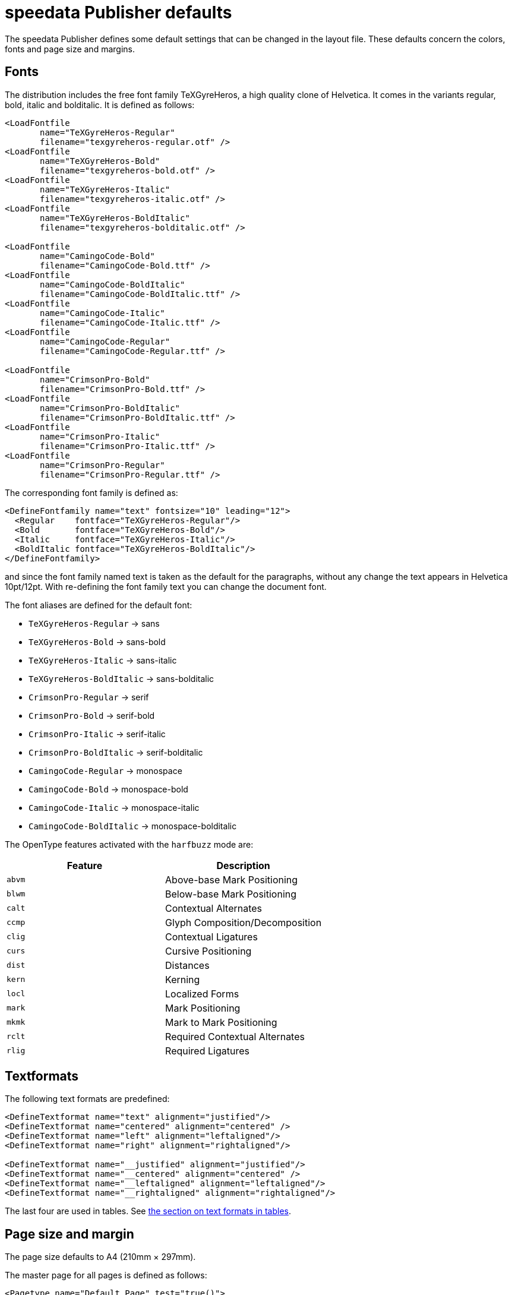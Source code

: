 [appendix]
[[app-defaults]]
= speedata Publisher defaults

The speedata Publisher defines some default settings that can be changed in the layout file. These defaults concern the colors, fonts and page size and margins.

== Fonts
The distribution includes the free font family TeXGyreHeros, a high quality clone of Helvetica. It comes in the variants regular, bold, italic and bolditalic. It is defined as follows:

[source, xml]
-------------------------------------------------------------------------------
<LoadFontfile
       name="TeXGyreHeros-Regular"
       filename="texgyreheros-regular.otf" />
<LoadFontfile
       name="TeXGyreHeros-Bold"
       filename="texgyreheros-bold.otf" />
<LoadFontfile
       name="TeXGyreHeros-Italic"
       filename="texgyreheros-italic.otf" />
<LoadFontfile
       name="TeXGyreHeros-BoldItalic"
       filename="texgyreheros-bolditalic.otf" />

<LoadFontfile
       name="CamingoCode-Bold"
       filename="CamingoCode-Bold.ttf" />
<LoadFontfile
       name="CamingoCode-BoldItalic"
       filename="CamingoCode-BoldItalic.ttf" />
<LoadFontfile
       name="CamingoCode-Italic"
       filename="CamingoCode-Italic.ttf" />
<LoadFontfile
       name="CamingoCode-Regular"
       filename="CamingoCode-Regular.ttf" />

<LoadFontfile
       name="CrimsonPro-Bold"
       filename="CrimsonPro-Bold.ttf" />
<LoadFontfile
       name="CrimsonPro-BoldItalic"
       filename="CrimsonPro-BoldItalic.ttf" />
<LoadFontfile
       name="CrimsonPro-Italic"
       filename="CrimsonPro-Italic.ttf" />
<LoadFontfile
       name="CrimsonPro-Regular"
       filename="CrimsonPro-Regular.ttf" />
-------------------------------------------------------------------------------

The corresponding font family is defined as:

[source, xml]
-------------------------------------------------------------------------------
<DefineFontfamily name="text" fontsize="10" leading="12">
  <Regular    fontface="TeXGyreHeros-Regular"/>
  <Bold       fontface="TeXGyreHeros-Bold"/>
  <Italic     fontface="TeXGyreHeros-Italic"/>
  <BoldItalic fontface="TeXGyreHeros-BoldItalic"/>
</DefineFontfamily>
-------------------------------------------------------------------------------

and since the font family named text is taken as the default for the paragraphs, without any change the text appears in Helvetica 10pt/12pt. With re-defining the font family text you can change the document font.

The font aliases are defined for the default font:

* `TeXGyreHeros-Regular` -> sans
* `TeXGyreHeros-Bold` -> sans-bold
* `TeXGyreHeros-Italic` -> sans-italic
* `TeXGyreHeros-BoldItalic` -> sans-bolditalic

* `CrimsonPro-Regular` -> serif
* `CrimsonPro-Bold` -> serif-bold
* `CrimsonPro-Italic` -> serif-italic
* `CrimsonPro-BoldItalic` -> serif-bolditalic

* `CamingoCode-Regular` -> monospace
* `CamingoCode-Bold` -> monospace-bold
* `CamingoCode-Italic` -> monospace-italic
* `CamingoCode-BoldItalic` -> monospace-bolditalic

The OpenType features activated with the `harfbuzz` mode are:

[options="header"]
|=======
| Feature | Description
| `abvm` | Above-base Mark Positioning
| `blwm` | Below-base Mark Positioning
| `calt` | Contextual Alternates
| `ccmp` | Glyph Composition/Decomposition
| `clig` | Contextual Ligatures
| `curs` | Cursive Positioning
| `dist` | Distances
| `kern` | Kerning
| `locl` | Localized Forms
| `mark` | Mark Positioning
| `mkmk` | Mark to Mark Positioning
| `rclt` | Required Contextual Alternates
| `rlig` | Required Ligatures
|=======


== Textformats

The following text formats are predefined:

[source, xml]
-------------------------------------------------------------------------------
<DefineTextformat name="text" alignment="justified"/>
<DefineTextformat name="centered" alignment="centered" />
<DefineTextformat name="left" alignment="leftaligned"/>
<DefineTextformat name="right" alignment="rightaligned"/>

<DefineTextformat name="__justified" alignment="justified"/>
<DefineTextformat name="__centered" alignment="centered" />
<DefineTextformat name="__leftaligned" alignment="leftaligned"/>
<DefineTextformat name="__rightaligned" alignment="rightaligned"/>
-------------------------------------------------------------------------------

The last four are used in tables. See <<ch-tab-textformats,the section on text formats in tables>>.


== Page size and margin

The page size defaults to A4 (210mm × 297mm).

The master page for all pages is defined as follows:

[source, xml]
-------------------------------------------------------------------------------
<Pagetype name="Default Page" test="true()">
  <Margin left="1cm" right="1cm" top="1cm" bottom="1cm"/>
</Pagetype>
-------------------------------------------------------------------------------

The page grid is set to 10mm × 10mm.

== Colors
The known CSS colors are defined in the RGB color space. The colors 'black' and 'white' are defined in the grayscale color space. See also the command <<cmd-definecolor,`DefineColor`>>, there the predefined colors are listed.

The special colors HKS 1-97 and many Pantone colors are already defined with their CMYK values.


